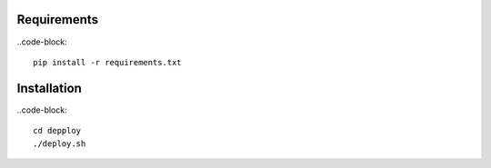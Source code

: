 Requirements
==================

..code-block::

    pip install -r requirements.txt
    

Installation
====================

..code-block::

    cd depploy
    ./deploy.sh
